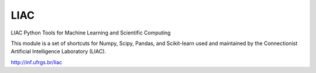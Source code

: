 ====
LIAC
====

LIAC Python Tools for Machine Learning and Scientific Computing

This module is a set of shortcuts for Numpy, Scipy, Pandas, and Scikit-learn 
used and maintained by the Connectionist Artificial Intelligence Laboratory 
(LIAC).

http://inf.ufrgs.br/liac